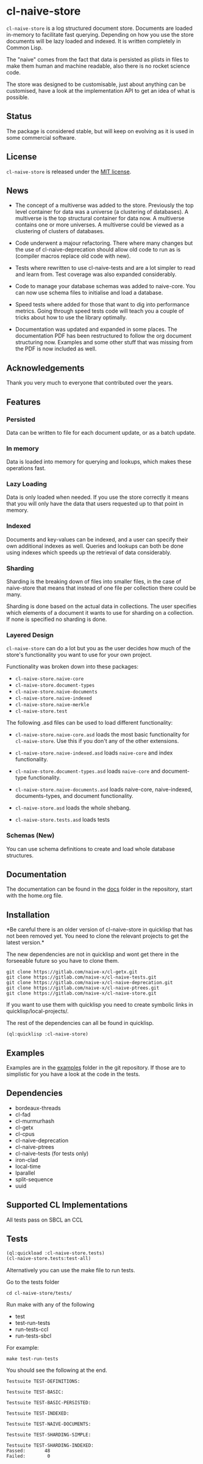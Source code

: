 * cl-naive-store

=cl-naive-store= is a log structured document store. Documents are
loaded in-memory to facilitate fast querying. Depending on how you use
the store documents will be lazy loaded and indexed. It is written
completely in Common Lisp.

The "naive" comes from the fact that data is persisted
as plists in files to make them human and machine readable, also there
is no rocket science code.

The store was designed to be customisable, just about anything can be
customised, have a look at the implementation API to get an idea of
what is possible.

** Status

The package is considered stable, but will keep on evolving as it is
used in some commercial software.

** License

=cl-naive-store= is released under the [[file:LICENSE][MIT license]].

** News

- The concept of a multiverse was added to the store. Previously the
  top level container for data was a universe (a clustering of
  databases). A multiverse is the top structural container for data
  now. A multiverse contains one or more universes. A multiverse could
  be viewed as a clustering of clusters of databases.

- Code underwent a majour refactoring. There where many changes but
  the use of cl-naive-deprecation should allow old code to run as is
  (compiler macros replace old code with new).

- Tests where rewritten to use cl-naive-tests and are a lot simpler to
  read and learn from. Test coverage was also expanded considerably.

- Code to manage your database schemas was added to naive-core. You
  can now use schema files to initialise and load a database.

- Speed tests where added for those that want to dig into performance
  metrics. Going through speed tests code will teach you a couple of
  tricks about how to use the library optimally.

- Documentation was updated and expanded in some places. The
  documentation PDF has been restructured to follow the org document
  structuring now. Examples and some other stuff that was missing from
  the PDF is now included as well.

** Acknowledgements

Thank you very much to everyone that contributed over the years.

** Features


*** Persisted

Data can be written to file for each document update, or as a batch update.

*** In memory

Data is loaded into memory for querying and lookups, which makes these operations fast.

*** Lazy Loading

Data is only loaded when needed. If you use the store
correctly it means that you will only have the data that users
requested up to that point in memory.

*** Indexed

Documents and key-values can be indexed, and a user can specify their
own additional indexes as well. Queries and lookups can both be done using
indexes which speeds up the retrieval of data considerably.

*** Sharding

Sharding is the breaking down of files into smaller files, in the case
of naive-store that means that instead of one file per collection there
could be many.

Sharding is done based on the actual data in collections. The user
specifies which elements of a document it wants to use for sharding on
a collection. If none is specified no sharding is done.

*** Layered Design

=cl-naive-store= can do a lot but you as the user decides how much of
the store's functionality you want to use for your own project.

Functionality was broken down into these packages:

- =cl-naive-store.naive-core=
- =cl-naive-store.document-types=
- =cl-naive-store.naive-documents=
- =cl-naive-store.naive-indexed=
- =cl-naive-store.naive-merkle=
- =cl-naive-store.test=

The following .asd files can be used to load different functionality:

- =cl-naive-store.naive-core.asd= loads the most basic functionality for
  =cl-naive-store=. Use this if you don't any of the other extensions.

- =cl-naive-store.naive-indexed.asd= loads =naive-core= and index
  functionality.

- =cl-naive-store.document-types.asd= loads =naive-core= and document-type
  functionality.

- =cl-naive-store.naive-documents.asd= loads naive-core, naive-indexed,
  documents-types, and document functionality.

- =cl-naive-store.asd= loads the whole shebang.

- =cl-naive-store.tests.asd= loads tests

*** Schemas (New)

You can use schema definitions to create and load whole database structures.

** Documentation

The documentation can be found in the [[file:docs/][docs]] folder in the repository,
start with the home.org file.

** Installation

*Be careful there is an older version of cl-naive-store in quicklisp
that has not been removed yet. You need to clone the relevant projects
to get the latest version.*

The new dependencies are not in quicklisp and wont get there in the
forseeable future so you have to clone them.

#+BEGIN_EXAMPLE
git clone https://gitlab.com/naive-x/cl-getx.git
git clone https://gitlab.com/naive-x/cl-naive-tests.git
git clone https://gitlab.com/naive-x/cl-naive-deprecation.git
git clone https://gitlab.com/naive-x/cl-naive-ptrees.git
git clone https://gitlab.com/naive-x/cl-naive-store.git
#+END_EXAMPLE

If you want to use them with quicklisp you need to create symbolic
links in quicklisp/local-projects/.

The rest of the dependencies can all be found in quicklisp.

#+BEGIN_EXAMPLE
(ql:quicklisp :cl-naive-store)
#+END_EXAMPLE

** Examples

Examples are in the [[file:examples/][examples]] folder in the git repository. If those are
to simplistic for you have a look at the code in the tests.

** Dependencies

- bordeaux-threads
- cl-fad
- cl-murmurhash
- cl-getx
- cl-cpus
- cl-naive-deprecation
- cl-naive-ptrees
- cl-naive-tests (for tests only)
- iron-clad
- local-time
- lparallel
- split-sequence
- uuid

** Supported CL Implementations

All tests pass on SBCL an CCL

** Tests

#+BEGIN_SRC lisp
  (ql:quickload :cl-naive-store.tests)
  (cl-naive-store.tests:test-all)
#+END_SRC

Alternatively you can use the make file to run tests.

Go to the tests folder

#+BEGIN_EXAMPLE
cd cl-naive-store/tests/
#+END_EXAMPLE

Run make with any of the following

- test
- test-run-tests
- run-tests-ccl
- run-tests-sbcl

For example:

#+BEGIN_EXAMPLE
make test-run-tests
#+END_EXAMPLE

You should see the following at the end.

#+BEGIN_EXAMPLE
Testsuite TEST-DEFINITIONS:

Testsuite TEST-BASIC:

Testsuite TEST-BASIC-PERSISTED:

Testsuite TEST-INDEXED:

Testsuite TEST-NAIVE-DOCUMENTS:

Testsuite TEST-SHARDING-SIMPLE:

Testsuite TEST-SHARDING-INDEXED:
Passed:       48
Failed:        0
#+END_EXAMPLE




